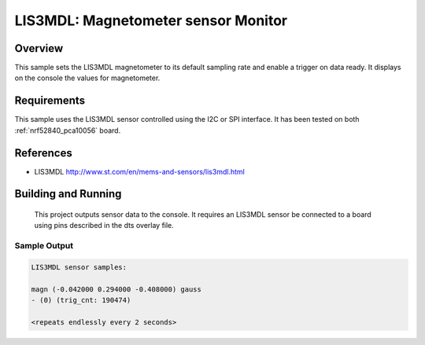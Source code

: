.. _lis3mdl:

LIS3MDL: Magnetometer sensor Monitor
###########################

Overview
********
This sample sets the LIS3MDL magnetometer to its default sampling rate
and enable a trigger on data ready. It displays on the console the
values for magnetometer.

Requirements
************

This sample uses the LIS3MDL sensor controlled using the I2C or SPI interface.
It has been tested on both :ref:`nrf52840_pca10056` board.

References
**********

- LIS3MDL http://www.st.com/en/mems-and-sensors/lis3mdl.html

Building and Running
********************

 This project outputs sensor data to the console. It requires an LIS3MDL
 sensor be connected to a board using pins described in the dts overlay file.

Sample Output
=============

.. code-block:: console

    LIS3MDL sensor samples:

    magn (-0.042000 0.294000 -0.408000) gauss
    - (0) (trig_cnt: 190474)

    <repeats endlessly every 2 seconds>
